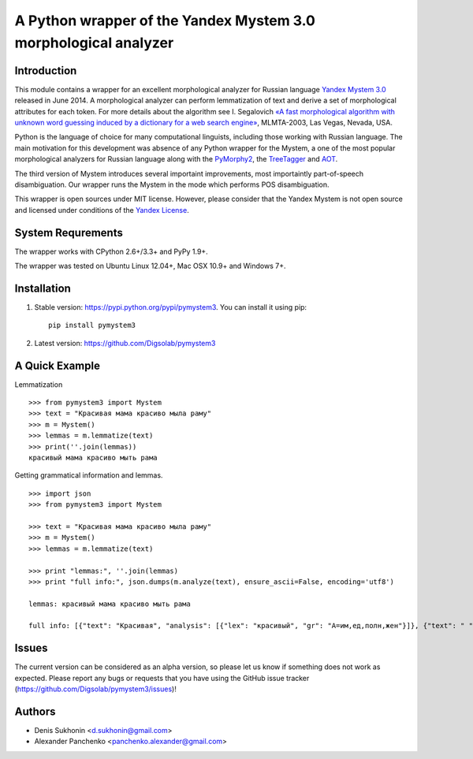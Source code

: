 ==================================================================
 A Python wrapper of the Yandex Mystem 3.0 morphological analyzer
==================================================================

.. image:: https://travis-ci.org/Digsolab/pymystem3.png?branch=master
    :target: http://travis-ci.org/Digsolab/pymystem3
    :alt: Build Status

Introduction
============

This module contains a wrapper for an excellent morphological analyzer for Russian language `Yandex Mystem 3.0 <http://api.yandex.ru/mystem/>`_ released in June 2014.
A morphological analyzer can perform lemmatization of text and derive a set of morphological attributes for each token.
For more details about the algorithm see I. Segalovich `«A fast morphological algorithm with unknown word guessing induced by a dictionary for a web search
engine» <http://download.yandex.ru/company/iseg-las-vegas.pdf>`_, MLMTA-2003, Las Vegas, Nevada, USA.

Python is the language of choice for many computational linguists, including those working with Russian language. The main motivation for this development was absence of any Python wrapper for the Mystem, a one of the most popular morphological analyzers for Russian language along with the `PyMorphy2 <https://github.com/kmike/pymorphy2>`_, the `TreeTagger <http://corpus.leeds.ac.uk/mocky/>`_ and `AOT <http://www.aot.ru/download.php>`_.

The third version of Mystem introduces several importaint improvements, most importaintly part-of-speech disambiguation. Our wrapper runs the Mystem in the mode which performs POS disambiguation.

This wrapper is open sources under MIT license. However, please consider that the Yandex Mystem is not open source and licensed under conditions of the `Yandex License  <http://legal.yandex.ru/mystem/>`_.


System Requrements
===================

The wrapper works with CPython 2.6+/3.3+ and PyPy 1.9+.

The wrapper was tested on Ubuntu Linux 12.04+, Mac OSX 10.9+ and Windows 7+.



Installation
====================

1. Stable version: https://pypi.python.org/pypi/pymystem3. You can install it using pip::

    pip install pymystem3

.. * Documentation: http://pythonhosted.org/pymystem3


2. Latest version: https://github.com/Digsolab/pymystem3


A Quick Example
===============


Lemmatization

::

    >>> from pymystem3 import Mystem
    >>> text = "Красивая мама красиво мыла раму"
    >>> m = Mystem()
    >>> lemmas = m.lemmatize(text)
    >>> print(''.join(lemmas))
    красивый мама красиво мыть рама

Getting grammatical information and lemmas.

:: 

    >>> import json
    >>> from pymystem3 import Mystem
    
    >>> text = "Красивая мама красиво мыла раму"
    >>> m = Mystem()
    >>> lemmas = m.lemmatize(text)
    
    >>> print "lemmas:", ''.join(lemmas)
    >>> print "full info:", json.dumps(m.analyze(text), ensure_ascii=False, encoding='utf8')
    
    lemmas: красивый мама красиво мыть рама

    full info: [{"text": "Красивая", "analysis": [{"lex": "красивый", "gr": "A=им,ед,полн,жен"}]}, {"text": " "}, {"text": "мама", "analysis": [{"lex": "мама", "gr": "S,жен,од=им,ед"}]}, {"text": " "}, {"text": "красиво", "analysis": [{"lex": "красиво", "gr": "ADV="}]}, {"text": " "}, {"text": "мыла", "analysis": [{"lex": "мыть", "gr": "V,несов,пе=прош,ед,изъяв,жен"}]}, {"text": " "}, {"text": "раму", "analysis": [{"lex": "рама", "gr": "S,жен,неод=вин,ед"}]}, {"text": "\n"}]

Issues
======

The current version can be considered as an alpha version, so please let us know if something does not work as expected.
Please report any bugs or requests that you have using the GitHub issue tracker (https://github.com/Digsolab/pymystem3/issues)!


Authors
=======

* Denis Sukhonin <d.sukhonin@gmail.com>
* Alexander Panchenko <panchenko.alexander@gmail.com>
